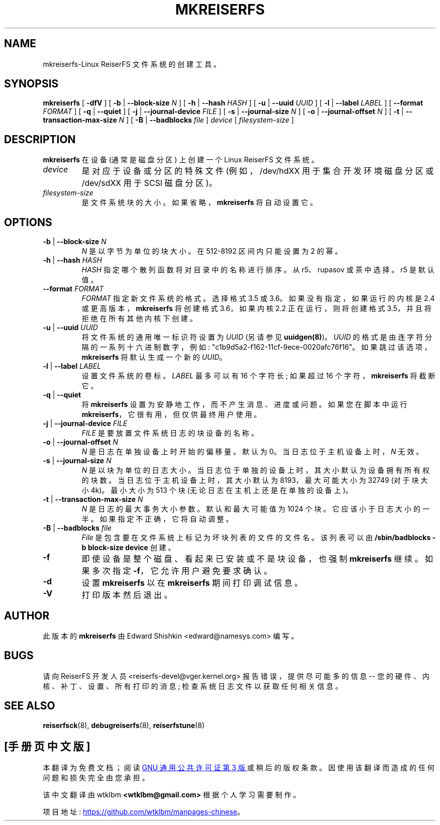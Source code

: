 .\" -*- coding: UTF-8 -*-
.\" -*- nroff -*-
.\" Copyright 1996-2004 Hans Reiser.
.\"*******************************************************************
.\"
.\" This file was generated with po4a. Translate the source file.
.\"
.\"*******************************************************************
.TH MKREISERFS 8 "January 2009" Reiserfsprogs\-3.6.27 
.SH NAME
mkreiserfs\-Linux ReiserFS 文件系统的创建工具。
.SH SYNOPSIS
\fBmkreiserfs\fP [ \fB\-dfV\fP ] [ \fB\-b\fP | \fB\-\-block\-size \fP\fIN\fP ] [ \fB\-h\fP |
\fB\-\-hash \fP\fIHASH\fP ] [ \fB\-u\fP | \fB\-\-uuid \fP\fIUUID\fP ] [ \fB\-l\fP | \fB\-\-label \fP\fILABEL\fP ] [ \fB\-\-format \fP\fIFORMAT\fP ] [ \fB\-q\fP | \fB\-\-quiet\fP ] [ \fB\-j\fP |
\fB\-\-journal\-device \fP\fIFILE\fP ] [ \fB\-s\fP | \fB\-\-journal\-size \fP\fIN\fP ] [ \fB\-o\fP |
\fB\-\-journal\-offset \fP\fIN\fP ] [ \fB\-t\fP | \fB\-\-transaction\-max\-size\fP \fIN\fP ] [
\fB\-B\fP | \fB\-\-badblocks\fP \fIfile\fP ] \fI device\fP [ \fIfilesystem\-size\fP ]
.SH DESCRIPTION
\fBmkreiserfs\fP 在设备 (通常是磁盘分区) 上创建一个 Linux ReiserFS 文件系统。
.TP 
\fIdevice\fP
是对应于设备或分区的特殊文件 (例如，/dev/hdXX 用于集合开发环境磁盘分区或 /dev/sdXX 用于 SCSI 磁盘分区)。
.TP 
\fIfilesystem\-size\fP
是文件系统块的大小。如果省略，\fBmkreiserfs\fP 将自动设置它。
.SH OPTIONS
.TP 
\fB\-b\fP | \fB\-\-block\-size \fP\fIN\fP
\fIN\fP 是以字节为单位的块大小。在 512\-8192 区间内只能设置为 2 的幂。
.TP 
\fB\-h\fP | \fB\-\-hash \fP\fIHASH\fP
\fIHASH\fP 指定哪个散列函数将对目录中的名称进行排序。 从 r5、rupasov 或茶中选择。r5 是默认值。
.TP 
\fB\-\-format \fP\fIFORMAT\fP
\fIFORMAT\fP 指定新文件系统的格式。选择格式 3.5 或 3.6。如果没有指定，如果运行的内核是 2.4 或更高版本，\fBmkreiserfs\fP
将创建格式 3.6，如果内核 2.2 正在运行，则将创建格式 3.5，并且将拒绝在所有其他内核下创建。
.TP 
\fB\-u\fP | \fB\-\-uuid \fP\fIUUID\fP
将文件系统的通用唯一标识符设置为 \fIUUID\fP (另请参见 \fBuuidgen(8)\fP)。 \fIUUID\fP
的格式是由连字符分隔的一系列十六进制数字，例如: "c1b9d5a2\-f162\-11cf\-9ece\-0020afc76f16"。
如果跳过该选项，\fBmkreiserfs\fP 将默认生成一个新的 \fIUUID\fP。
.TP 
\fB\-l\fP | \fB\-\-label \fP\fILABEL\fP
设置文件系统的卷标。\fILABEL\fP 最多可以有 16 个字符长; 如果超过 16 个字符，\fBmkreiserfs\fP 将截断它。
.TP 
\fB\-q\fP | \fB\-\-quiet \fP
将 \fBmkreiserfs\fP 设置为安静地工作，而不产生消息、进度或问题。如果您在脚本中运行
\fBmkreiserfs\fP，它很有用，但仅供最终用户使用。
.TP 
\fB\-j\fP | \fB\-\-journal\-device \fP\fIFILE\fP
\fIFILE\fP 是要放置文件系统日志的块设备的名称。
.TP 
\fB\-o\fP | \fB\-\-journal\-offset \fP\fIN\fP
\fIN\fP 是日志在单独设备上时开始的偏移量。默认为 0。当日志位于主机设备上时，\fIN\fP 无效。
.TP 
\fB\-s\fP | \fB\-\-journal\-size \fP\fIN\fP
\fIN\fP 是以块为单位的日志大小。当日志位于单独的设备上时，其大小默认为设备拥有所有权的块数。 当日志位于主机设备上时，其大小默认为
8193，最大可能大小为 32749 (对于块大小 4k)。最小大小为 513 个块 (无论日志在主机上还是在单独的设备上)。
.TP 
\fB\-t\fP | \fB\-\-transaction\-max\-size \fP\fIN\fP
\fIN\fP 是日志的最大事务大小参数。默认和最大可能值为 1024 个块。它应该小于日志大小的一半。如果指定不正确，它将自动调整。
.TP 
\fB\-B\fP | \fB\-\-badblocks \fP\fIfile\fP
\fIFile\fP 是包含要在文件系统上标记为坏块列表的文件的文件名。该列表可以由 \fB/sbin/badblocks \-b block\-size device\fP 创建。
.TP 
\fB\-f\fP
即使设备是整个磁盘、看起来已安装或不是块设备，也强制 \fBmkreiserfs\fP 继续。如果多次指定 \fB\-f\fP，它允许用户避免要求确认。
.TP 
\fB\-d\fP
设置 \fBmkreiserfs\fP 以在 \fBmkreiserfs\fP 期间打印调试信息。
.TP 
\fB\-V\fP
打印版本然后退出。

.SH AUTHOR
此版本的 \fBmkreiserfs\fP 由 Edward Shishkin <edward@namesys.com> 编写。
.SH BUGS
请向 ReiserFS 开发人员 <reiserfs\-devel@vger.kernel.org> 报告错误，提供尽可能多的信息 \-\-
您的硬件、内核、补丁、设置、所有打印的消息; 检查系统日志文件以获取任何相关信息。
.SH "SEE ALSO"
\fBreiserfsck\fP(8), \fBdebugreiserfs\fP(8), \fBreiserfstune\fP(8)
.PP
.SH [手册页中文版]
.PP
本翻译为免费文档；阅读
.UR https://www.gnu.org/licenses/gpl-3.0.html
GNU 通用公共许可证第 3 版
.UE
或稍后的版权条款。因使用该翻译而造成的任何问题和损失完全由您承担。
.PP
该中文翻译由 wtklbm
.B <wtklbm@gmail.com>
根据个人学习需要制作。
.PP
项目地址:
.UR \fBhttps://github.com/wtklbm/manpages-chinese\fR
.ME 。
